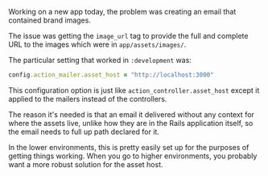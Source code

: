 Working on a new app today, the problem was creating an email that
contained brand images.

The issue was getting the =image_url= tag to provide the full and
complete URL to the images which were in =app/assets/images/=.

The particular setting that worked in =:development= was:

#+BEGIN_SRC ruby
      config.action_mailer.asset_host = "http://localhost:3000"
#+END_SRC

This configuration option is just like =action_controller.asset_host=
except it applied to the mailers instead of the controllers.

The reason it's needed is that an email it delivered without any context
for where the assets live, unlike how they are in the Rails application
itself, so the email needs to full up path declared for it.

In the lower environments, this is pretty easily set up for the purposes
of getting things working. When you go to higher environments, you
probably want a more robust solution for the asset host.

